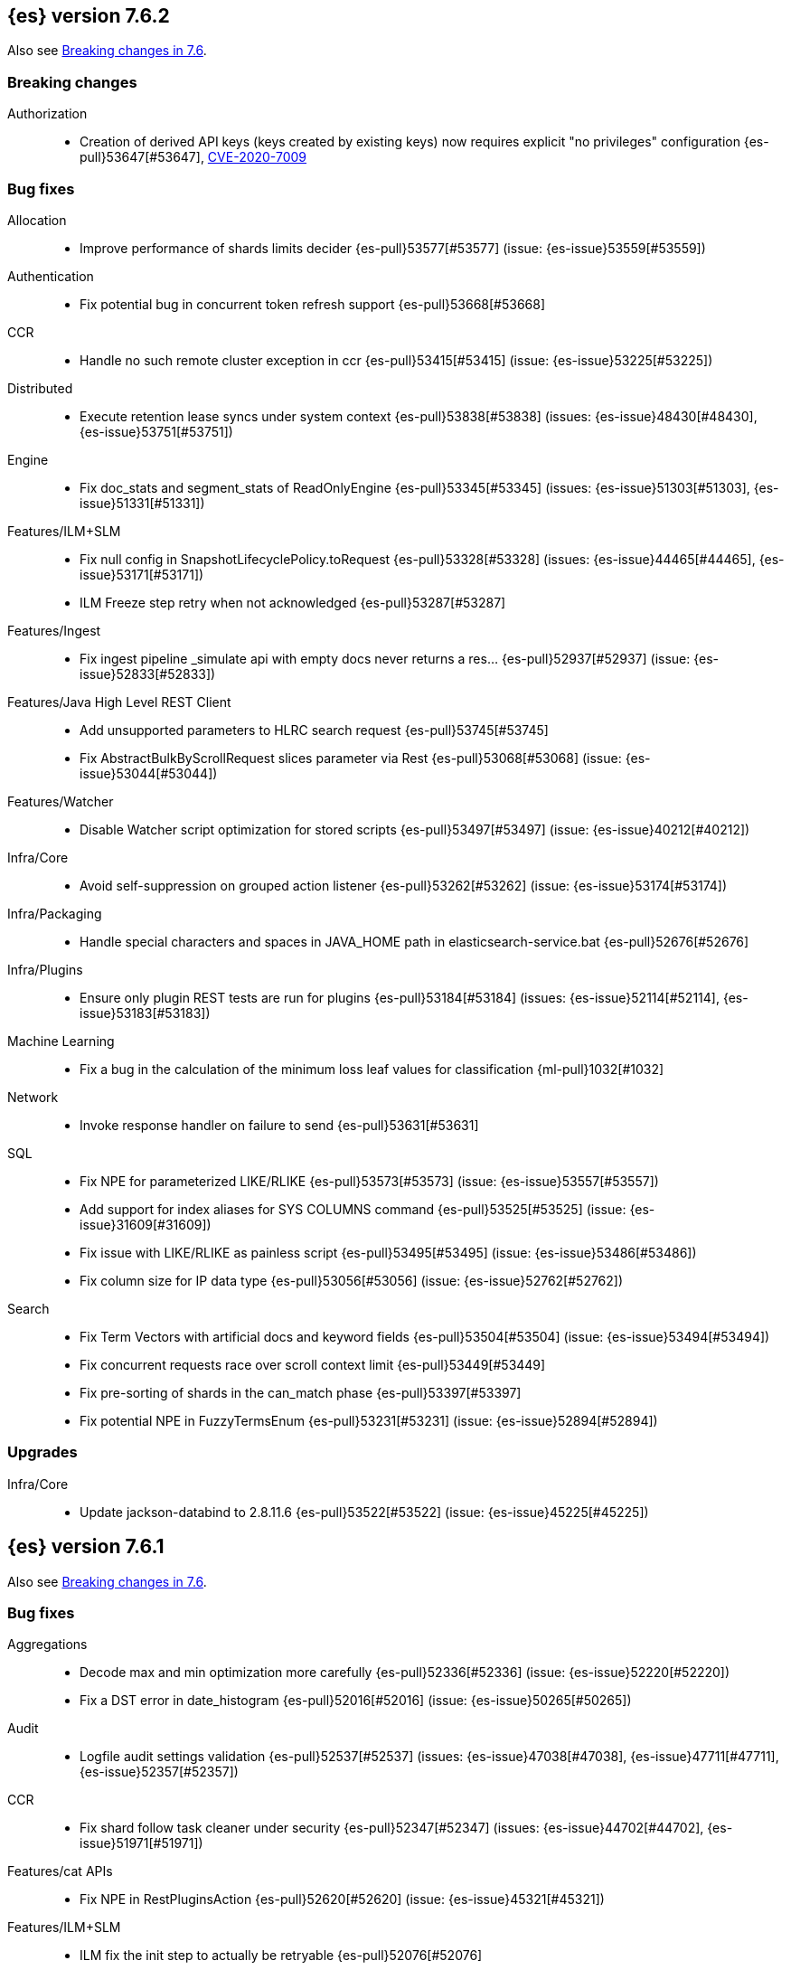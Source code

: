 [[release-notes-7.6.2]]
== {es} version 7.6.2

Also see <<breaking-changes-7.6,Breaking changes in 7.6>>.

[[breaking-7.6.2]]
[discrete]
=== Breaking changes

Authorization::
* Creation of derived API keys (keys created by existing keys) now requires explicit "no privileges" configuration {es-pull}53647[#53647], https://www.elastic.co/community/security[CVE-2020-7009]

[[bug-7.6.2]]
[discrete]
=== Bug fixes

Allocation::
* Improve performance of shards limits decider {es-pull}53577[#53577] (issue: {es-issue}53559[#53559])

Authentication::
* Fix potential bug in concurrent token refresh support {es-pull}53668[#53668]

CCR::
* Handle no such remote cluster exception in ccr {es-pull}53415[#53415] (issue: {es-issue}53225[#53225])

Distributed::
* Execute retention lease syncs under system context {es-pull}53838[#53838] (issues: {es-issue}48430[#48430], {es-issue}53751[#53751])

Engine::
* Fix doc_stats and segment_stats of ReadOnlyEngine {es-pull}53345[#53345] (issues: {es-issue}51303[#51303], {es-issue}51331[#51331])

Features/ILM+SLM::
* Fix null config in SnapshotLifecyclePolicy.toRequest {es-pull}53328[#53328] (issues: {es-issue}44465[#44465], {es-issue}53171[#53171])
* ILM Freeze step retry when not acknowledged {es-pull}53287[#53287]

Features/Ingest::
* Fix ingest pipeline _simulate api with empty docs never returns a res… {es-pull}52937[#52937] (issue: {es-issue}52833[#52833])

Features/Java High Level REST Client::
* Add unsupported parameters to HLRC search request {es-pull}53745[#53745]
* Fix AbstractBulkByScrollRequest slices parameter via Rest {es-pull}53068[#53068] (issue: {es-issue}53044[#53044])

Features/Watcher::
* Disable Watcher script optimization for stored scripts {es-pull}53497[#53497] (issue: {es-issue}40212[#40212])

Infra/Core::
* Avoid self-suppression on grouped action listener {es-pull}53262[#53262] (issue: {es-issue}53174[#53174])

Infra/Packaging::
* Handle special characters and spaces in JAVA_HOME path in elasticsearch-service.bat {es-pull}52676[#52676]

Infra/Plugins::
* Ensure only plugin REST tests are run for plugins {es-pull}53184[#53184] (issues: {es-issue}52114[#52114], {es-issue}53183[#53183])

Machine Learning::
* Fix a bug in the calculation of the minimum loss leaf values for classification {ml-pull}1032[#1032]

Network::
* Invoke response handler on failure to send {es-pull}53631[#53631]

SQL::
* Fix NPE for parameterized LIKE/RLIKE {es-pull}53573[#53573] (issue: {es-issue}53557[#53557])
* Add support for index aliases for SYS COLUMNS command {es-pull}53525[#53525] (issue: {es-issue}31609[#31609])
* Fix issue with LIKE/RLIKE as painless script {es-pull}53495[#53495] (issue: {es-issue}53486[#53486])
* Fix column size for IP data type {es-pull}53056[#53056] (issue: {es-issue}52762[#52762])

Search::
* Fix Term Vectors with artificial docs and keyword fields {es-pull}53504[#53504] (issue: {es-issue}53494[#53494])
* Fix concurrent requests race over scroll context limit {es-pull}53449[#53449]
* Fix pre-sorting of shards in the can_match phase {es-pull}53397[#53397]
* Fix potential NPE in FuzzyTermsEnum {es-pull}53231[#53231] (issue: {es-issue}52894[#52894])

[[upgrade-7.6.2]]
[discrete]
=== Upgrades

Infra/Core::
* Update jackson-databind to 2.8.11.6 {es-pull}53522[#53522] (issue: {es-issue}45225[#45225])

[[release-notes-7.6.1]]
== {es} version 7.6.1

Also see <<breaking-changes-7.6,Breaking changes in 7.6>>.

[[bug-7.6.1]]
[discrete]
=== Bug fixes

Aggregations::
* Decode max and min optimization more carefully {es-pull}52336[#52336] (issue: {es-issue}52220[#52220])
* Fix a DST error in date_histogram {es-pull}52016[#52016] (issue: {es-issue}50265[#50265])

Audit::
* Logfile audit settings validation {es-pull}52537[#52537] (issues: {es-issue}47038[#47038], {es-issue}47711[#47711], {es-issue}52357[#52357])

CCR::
* Fix shard follow task cleaner under security {es-pull}52347[#52347] (issues: {es-issue}44702[#44702], {es-issue}51971[#51971])

Features/cat APIs::
* Fix NPE in RestPluginsAction {es-pull}52620[#52620] (issue: {es-issue}45321[#45321])

Features/ILM+SLM::
* ILM fix the init step to actually be retryable {es-pull}52076[#52076]

Features/Ingest::
* Handle errors when evaluating if conditions in processors {es-pull}52543[#52543] (issue: {es-issue}52339[#52339])

Features/Monitoring::
* Fix NPE in cluster state collector for monitoring {es-pull}52371[#52371] (issue: {es-issue}52317[#52317])

Features/Stats::
* Switch to AtomicLong for "IngestCurrent" metric to prevent negative values {es-pull}52581[#52581] (issues: {es-issue}52406[#52406], {es-issue}52411[#52411])

Infra/Packaging::
* Limit _FILE env var support to specific vars {es-pull}52525[#52525] (issue: {es-issue}52503[#52503])

Machine Learning::
* Don't return inflated definition when storing trained models {es-pull}52573[#52573]
* Validate tree feature index is within range {es-pull}52460[#52460]

Network::
* Remove seeds dependency for remote cluster settings {es-pull}52796[#52796]

Reindex::
* Allow comma separated source indices {es-pull}52044[#52044] (issue: {es-issue}51949[#51949])

SQL::
* Supplement input checks on received request parameters {es-pull}52229[#52229]
* Fix issue with timezone when paginating {es-pull}52101[#52101] (issue: {es-issue}51258[#51258])
* Fix ORDER BY on aggregates and GROUPed BY fields {es-pull}51894[#51894] (issue: {es-issue}50355[#50355])
* Fix milliseconds handling in intervals {es-pull}51675[#51675] (issue: {es-issue}41635[#41635])
* Selecting a literal from grouped by query generates error {es-pull}41964[#41964] (issues: {es-issue}41413[#41413], {es-issue}41951[#41951])

Snapshot/Restore::
* Fix Non-Verbose Snapshot List Missing Empty Snapshots {es-pull}52433[#52433]

Store::
* Fix synchronization in ByteSizeCachingDirectory {es-pull}52512[#52512]



[[upgrade-7.6.1]]
[discrete]
=== Upgrades

Authentication::
* Update oauth2-oidc-sdk to 7.0 {es-pull}52489[#52489] (issue: {es-issue}48409[#48409])

[[release-notes-7.6.0]]
== {es} version 7.6.0

Also see <<breaking-changes-7.6,Breaking changes in 7.6>>.

[[known-issues-7.6.0]]
[discrete]
=== Known issues

* Applying deletes or updates on an index after it has been shrunk may corrupt
the index. In order to prevent this issue, it is recommended to stop shrinking
read-write indices. For read-only indices, it is recommended to force-merge
indices after shrinking, which significantly reduces the likeliness of this
corruption in the case that deletes/updates would be applied by mistake. This
bug is fixed in {es} 7.7 and later versions. More details can be found on the
https://issues.apache.org/jira/browse/LUCENE-9300[corresponding issue].

* Indices created in 6.x with <<date,`date`>> and <<date_nanos,`date_nanos`>> fields using formats
that are incompatible with java.time patterns will cause parsing errors, incorrect date calculations or wrong search results.
https://github.com/elastic/elasticsearch/pull/52555
This is fixed in {es} 7.7 and later versions.

* Slow loggers can cause Log4j loggers to leak over time. When a new index is created,
 a new Log4j logger is associated with it. However, when an index is deleted,
  Log4j keeps an internal reference to its loggers that results in a memory leak (issue: {es-issue}56171[#56171])
+
This issue is fixed in {es} 6.8.10 and 7.7.1.

* Week-based date patterns are not working correctly with `Y`. Using `Y` with `w` will result in
a failed request and an exception in the logs (issue: {es-issue}57128[#57128]). Using `y` with `w` results in
incorrect date calculations. A workaround is to add the following line to the `jvm.options` file.
+
[source,shell]
--------------------------------------------
9-:-Djava.locale.providers=SPI,COMPAT
--------------------------------------------
+
This issue is fixed in {es} 7.7.0 and later versions (issue: {es-issue}50916[#50916]).

[[breaking-7.6.0]]
[discrete]
=== Breaking changes

Mapping::
* Add a cluster setting to disallow loading fielddata on _id field {es-pull}49166[#49166] (issues: {es-issue}26472[#26472], {es-issue}43599[#43599])



[[breaking-java-7.6.0]]
[discrete]
=== Breaking Java changes

Security::
* Support Client and RoleMapping in custom Realms {es-pull}50534[#50534] (issue: {es-issue}48369[#48369])



[[deprecation-7.6.0]]
[discrete]
=== Deprecations

Analysis::
* Deprecate and remove camel-case nGram and edgeNGram tokenizers {es-pull}50862[#50862] (issue: {es-issue}50561[#50561])

Authorization::
* Deprecating kibana_user and kibana_dashboard_only_user roles {es-pull}46456[#46456]

Distributed::
* Deprecate synced flush {es-pull}50835[#50835] (issue: {es-issue}50776[#50776])
* Deprecate indices without soft-deletes {es-pull}50502[#50502]

Features/Indices APIs::
* Emit warnings when index templates have multiple mappings {es-pull}50982[#50982]
* Ensure we emit a warning when using the deprecated 'template' field. {es-pull}50831[#50831] (issue: {es-issue}49460[#49460])

Infra/Core::
* Deprecate the 'local' parameter of /_cat/nodes {es-pull}50499[#50499] (issue: {es-issue}50088[#50088])

Reindex::
* Deprecate sorting in reindex {es-pull}49458[#49458] (issue: {es-issue}47567[#47567])

Search::
* Update the signature of vector script functions. {es-pull}48604[#48604]
* Deprecate the sparse_vector field type. {es-pull}48315[#48315]
* Add a deprecation warning regarding allocation awareness in search request {es-pull}48351[#48351] (issue: {es-issue}43453[#43453])


[[feature-7.6.0]]
[discrete]
=== New features

Aggregations::
* New Histogram field mapper that supports percentiles aggregations. {es-pull}48580[#48580] (issue: {es-issue}48578[#48578])
* Implement stats aggregation for string terms {es-pull}47468[#47468]

Analysis::
* Implement Lucene EstonianAnalyzer, Stemmer {es-pull}49149[#49149] (issue: {es-issue}48895[#48895])

Authentication::
* Password Protected Keystore (Feature Branch) {es-pull}49210[#49210]

Features/ILM+SLM::
* ILM action to wait for SLM policy execution {es-pull}50454[#50454] (issue: {es-issue}45067[#45067])
* Add ILM histore store index {es-pull}50287[#50287] (issue: {es-issue}49180[#49180])

Features/Ingest::
* CSV processor {es-pull}49509[#49509] (issue: {es-issue}49113[#49113])

Machine Learning::
* Implement `precision` and `recall` metrics for classification evaluation {es-pull}49671[#49671] (issue: {es-issue}48759[#48759])
* Explain data frame analytics API {es-pull}49455[#49455]
* Machine learning model inference ingest processor {es-pull}49052[#49052]
* Implement accuracy metric for multi-class classification {es-pull}47772[#47772] (issue: {es-issue}48759[#48759])
* Add feature importance values to classification and regression results (using tree
SHapley Additive exPlanation, or SHAP) {ml-pull}857[#857]

Mapping::
* Add per-field metadata. {es-pull}49419[#49419] (issue: {es-issue}33267[#33267])

Search::
* Add fuzzy intervals source {es-pull}49762[#49762] (issue: {es-issue}49595[#49595])
* Add a listener to track the progress of a search request locally {es-pull}49471[#49471] (issue: {es-issue}49091[#49091])



[[enhancement-7.6.0]]
[discrete]
=== Enhancements

Aggregations::
* Add reusable HistogramValue object   {es-pull}49799[#49799] (issue: {es-issue}49683[#49683])
* Optimize composite aggregation based on index sorting {es-pull}48399[#48399] (issue: {es-issue}48130[#48130])

Allocation::
* Auto-expand indices according to allocation filtering rules {es-pull}48974[#48974]
* Do not cancel ongoing recovery for noop copy on broken node {es-pull}48265[#48265] (issue: {es-issue}47974[#47974])
* Quieter logging from the DiskThresholdMonitor {es-pull}48115[#48115] (issue: {es-issue}48038[#48038])
* Faster access to INITIALIZING/RELOCATING shards {es-pull}47817[#47817] (issues: {es-issue}46941[#46941], {es-issue}48579[#48579])

Analysis::
* Check for deprecations when analyzers are built {es-pull}50908[#50908] (issue: {es-issue}42349[#42349])
* Make Multiplexer inherit filter chains analysis mode {es-pull}50662[#50662] (issue: {es-issue}50554[#50554])
* Allow custom characters in token_chars of ngram tokenizers {es-pull}49250[#49250] (issue: {es-issue}25894[#25894])

Authentication::
* Add Debug/Trace logging for authentication {es-pull}49575[#49575] (issue: {es-issue}49473[#49473])

Authorization::
* Increase Size and lower TTL on DLS BitSet Cache {es-pull}50535[#50535] (issues: {es-issue}43669[#43669], {es-issue}49260[#49260])
* Add 'monitor_snapshot' cluster privilege {es-pull}50489[#50489] (issue: {es-issue}50210[#50210])
* Remove reserved roles for code search {es-pull}50068[#50068] (issue: {es-issue}49842[#49842])
* [Code] Remove code_admin/code_user roles {es-pull}48164[#48164]
* Resolve the role query and the number of docs lazily {es-pull}48036[#48036]

CCR::
* Improve error message when pausing index {es-pull}48915[#48915]
* Use MultiFileTransfer in CCR remote recovery {es-pull}44514[#44514] (issue: {es-issue}44468[#44468])

CRUD::
* print id detail when id is too long. {es-pull}49433[#49433]
* Add preflight check to dynamic mapping updates {es-pull}48817[#48817] (issue: {es-issue}35564[#35564])

Cluster Coordination::
* Move metadata storage to Lucene {es-pull}50907[#50907] (issue: {es-issue}48701[#48701])
* Remove custom metadata tool {es-pull}50813[#50813] (issue: {es-issue}48701[#48701])

Distributed::
* Use retention lease in peer recovery of closed indices {es-pull}48430[#48430] (issue: {es-issue}45136[#45136])

Engine::
* Do not force refresh when write indexing buffer {es-pull}50769[#50769]
* Deleted docs disregarded for if_seq_no check {es-pull}50526[#50526]
* Allow realtime get to read from translog {es-pull}48843[#48843]
* Do not warm up searcher in engine constructor {es-pull}48605[#48605] (issue: {es-issue}47186[#47186])
* Add a new merge policy that interleaves old and new segments on force merge {es-pull}48533[#48533] (issue: {es-issue}37043[#37043])
* Refresh should not acquire readLock {es-pull}48414[#48414] (issue: {es-issue}47186[#47186])

Features/ILM+SLM::
* Refresh cached phase policy definition if possible on new poli… {es-pull}50820[#50820] (issue: {es-issue}48431[#48431])
* Make the UpdateRolloverLifecycleDateStep retryable {es-pull}50702[#50702] (issue: {es-issue}48183[#48183])
* Make InitializePolicyContextStep retryable {es-pull}50685[#50685] (issue: {es-issue}48183[#48183])
* ILM retryable async action steps {es-pull}50522[#50522] (issues: {es-issue}44135[#44135], {es-issue}48183[#48183])
* Make the TransportRolloverAction execute in one cluster state update {es-pull}50388[#50388]
* ILM open/close steps are noop if idx is open/close {es-pull}48614[#48614]
* ILM Make the `check-rollover-ready` step retryable {es-pull}48256[#48256] (issue: {es-issue}44135[#44135])

Features/Ingest::
* Foreach processor - fork recursive call  {es-pull}50514[#50514]
* Sync grok patterns with logstash patterns {es-pull}50381[#50381]
* Replace required pipeline with final pipeline {es-pull}49470[#49470] (issue: {es-issue}49247[#49247])
* Add templating support to enrich processor {es-pull}49093[#49093]
* Introduce on_failure_pipeline ingest metadata inside on_failure block {es-pull}49076[#49076] (issue: {es-issue}44920[#44920])
* Add templating support to pipeline processor. {es-pull}49030[#49030] (issue: {es-issue}39955[#39955])
* Add option to split processor for preserving trailing empty fields {es-pull}48664[#48664] (issue: {es-issue}48498[#48498])
* Change grok watch dog to be Matcher based instead of thread based. {es-pull}48346[#48346] (issues: {es-issue}43673[#43673], {es-issue}47374[#47374])
* update ingest-user-agent regexes.yml {es-pull}47807[#47807]

Features/Java High Level REST Client::
* Add remote info to the HLRC {es-pull}49657[#49657] (issue: {es-issue}47678[#47678])
* Add delete alias to the HLRC {es-pull}48819[#48819] (issue: {es-issue}47678[#47678])

Features/Monitoring::
* Significantly Lower Monitoring HttpExport Memory Footprint {es-pull}48854[#48854]
* Validate proxy base path at parse time {es-pull}47912[#47912] (issue: {es-issue}47711[#47711])
* Validate index name time format setting at parse time {es-pull}47911[#47911] (issue: {es-issue}47711[#47711])
* Validate monitoring header overrides at parse time {es-pull}47848[#47848] (issue: {es-issue}47711[#47711])
* Validate monitoring username at parse time {es-pull}47821[#47821] (issue: {es-issue}47711[#47711])
* Validate monitoring password at parse time {es-pull}47740[#47740] (issue: {es-issue}47711[#47711])

Features/Stats::
* Add ingest info to Cluster Stats {es-pull}48485[#48485] (issue: {es-issue}46146[#46146])

Features/Watcher::
* Log attachment generation failures {es-pull}50080[#50080]
* Don't dump a stacktrace for invalid patterns when executing elasticse… {es-pull}49744[#49744] (issue: {es-issue}49642[#49642])

Geo::
* "CONTAINS" support for BKD-backed geo_shape and shape fields {es-pull}50141[#50141] (issue: {es-issue}41204[#41204])
* Adds support for geo-bounds filtering in geogrid aggregations {es-pull}50002[#50002]
* Introduce faster approximate sinh/atan math functions {es-pull}49009[#49009] (issue: {es-issue}41166[#41166])
* Add IndexOrDocValuesQuery to GeoPolygonQueryBuilder {es-pull}48449[#48449]

Infra/Core::
* Add "did you mean" to ObjectParser {es-pull}50938[#50938]
* Consistent case in CLI option descriptions {es-pull}49635[#49635]
* Improve resiliency to formatting JSON in server {es-pull}48553[#48553] (issue: {es-issue}48450[#48450])
* Don't close stderr under `--quiet` {es-pull}47208[#47208] (issue: {es-issue}46900[#46900])

Infra/Packaging::
* Respect ES_PATH_CONF on package install {es-pull}50158[#50158]
* Restrict support for CMS to pre-JDK 14 {es-pull}49123[#49123] (issue: {es-issue}46973[#46973])
* Remove parsed JVM settings from general settings in Windows service daemon manager {es-pull}49061[#49061] (issue: {es-issue}48796[#48796])
* Package the JDK into jdk.app on macOS {es-pull}48765[#48765]
* Add UBI-based Docker images {es-pull}48710[#48710] (issue: {es-issue}48429[#48429])

Infra/Plugins::
* Report progress of multiple plugin installs {es-pull}51001[#51001] (issue: {es-issue}50924[#50924])
* Allow installing multiple plugins as a transaction {es-pull}50924[#50924] (issue: {es-issue}50443[#50443])

Infra/Scripting::
* Scripting: ScriptFactory not required by compile {es-pull}50344[#50344] (issue: {es-issue}49466[#49466])
* Scripting: Cache script results if deterministic {es-pull}50106[#50106] (issue: {es-issue}49466[#49466])
* Scripting: Groundwork for caching script results {es-pull}49895[#49895] (issue: {es-issue}49466[#49466])
* Scripting: add available languages & contexts API {es-pull}49652[#49652] (issue: {es-issue}49463[#49463])
* Scripting: fill in get contexts REST API {es-pull}48319[#48319] (issue: {es-issue}47411[#47411])
* Scripting: get context names REST API {es-pull}48026[#48026] (issue: {es-issue}47411[#47411])

Infra/Settings::
* Add parameter to make sure that log of updating IndexSetting be more detailed {es-pull}49969[#49969] (issue: {es-issue}49818[#49818])
* Enable dependent settings values to be validated {es-pull}49942[#49942]
* Do not reference values for filtered settings {es-pull}48066[#48066]

License::
* Add max_resource_units to enterprise license {es-pull}50735[#50735]
* Add setting to restrict license types {es-pull}49418[#49418] (issue: {es-issue}48508[#48508])
* Support "enterprise" license types {es-pull}49223[#49223] (issue: {es-issue}48510[#48510])

Machine Learning::
* Add audit warning for 1000 categories found early in job {es-pull}51146[#51146] (issue: {es-issue}50749[#50749])
* Add `num_top_feature_importance_values` param to regression and classification {es-pull}50914[#50914]
* Implement force deleting a data frame analytics job {es-pull}50553[#50553] (issue: {es-issue}48124[#48124])
* Delete unused data frame analytics state {es-pull}50243[#50243]
* Make each analysis report desired field mappings to be copied {es-pull}50219[#50219] (issue: {es-issue}50119[#50119])
* Retry bulk indexing of state docs {es-pull}50149[#50149] (issue: {es-issue}50143[#50143])
* Persist/restore state for data frame analytics classification {es-pull}50040[#50040]
* Introduce `randomize_seed` setting for regression and classification {es-pull}49990[#49990]
* Pass `prediction_field_type` to C++ analytics process {es-pull}49861[#49861] (issue: {es-issue}49796[#49796])
* Add optional source filtering during data frame reindexing {es-pull}49690[#49690] (issue: {es-issue}49531[#49531])
* Add default categorization analyzer definition to ML info {es-pull}49545[#49545]
* Add graceful retry for anomaly detector result indexing failures {es-pull}49508[#49508] (issue: {es-issue}45711[#45711])
* Lower minimum model memory limit value for data frame analytics jobs from 1MB to 1kB {es-pull}49227[#49227] (issue: {es-issue}49168[#49168])
* Improve `model_memory_limit` user experience for data frame analytics jobs {es-pull}44699[#44699]
* Improve performance of boosted tree training for both classification and regression {ml-pull}775[#775]
* Reduce the peak memory used by boosted tree training and fix an overcounting bug
estimating maximum memory usage {ml-pull}781[#781]
* Stratified fractional cross validation for regression {ml-pull}784[#784]
* Added `geo_point` supported output for `lat_long` function records {ml-pull}809[#809], {es-pull}47050[#47050]
* Use a random bag of the data to compute the loss function derivatives for each
new tree which is trained for both regression and classification {ml-pull}811[#811]
* Emit `prediction_probability` field alongside prediction field in ml results {ml-pull}818[#818]
* Reduce memory usage of {ml} native processes on Windows {ml-pull}844[#844]
* Reduce runtime of classification and regression {ml-pull}863[#863]
* Stop early training a classification and regression forest when the validation
error is no longer decreasing {ml-pull}875[#875]
* Emit `prediction_field_name` in data frame analytics results using the type
provided as `prediction_field_type` parameter {ml-pull}877[#877]
* Improve performance updating quantile estimates {ml-pull}881[#881]
* Migrate to use Bayesian optimisation for initial hyperparameter value line
searches and stop early if the expected improvement is too small {ml-pull}903[#903]
* Stop cross-validation early if the predicted test loss has a small chance of
being smaller than for the best parameter values found so far {ml-pull}915[#915]
* Optimize decision threshold for classification to maximize minimum class recall {ml-pull}926[#926]
* Include categorization memory usage in the `model_bytes` field in
`model_size_stats`, so that it is taken into account in node assignment
decisions {ml-pull}927[#927] (issue: {ml-issue}724[#724])

Mapping::
* Add telemetry for flattened fields. {es-pull}48972[#48972]

Network::
* Add certutil http command {es-pull}49827[#49827]
* Do not load SSLService in plugin contructor {es-pull}49667[#49667] (issue: {es-issue}44536[#44536])
* Netty4: switch to composite cumulator {es-pull}49478[#49478]
* Add the simple strategy to cluster settings {es-pull}49414[#49414] (issue: {es-issue}49067[#49067])
* Deprecate misconfigured SSL server config {es-pull}49280[#49280] (issue: {es-issue}45892[#45892])
* Improved diagnostics for TLS trust failures {es-pull}48911[#48911]

Percolator::
* Refactor percolator's QueryAnalyzer to use QueryVisitors {es-pull}49238[#49238] (issue: {es-issue}45639[#45639])

Ranking::
* Support `search_type` in Rank Evaluation API {es-pull}48542[#48542] (issue: {es-issue}48503[#48503])

Recovery::
* Use peer recovery retention leases for indices without soft-deletes {es-pull}50351[#50351] (issues: {es-issue}45136[#45136], {es-issue}46959[#46959])
* Recovery buffer size 16B smaller {es-pull}50100[#50100]

Reindex::
* Reindex sort deprecation warning take 2 {es-pull}49855[#49855] (issue: {es-issue}49458[#49458])

SQL::
* SQL: Handle uberjar scenario where the ES jdbc driver file is bundled in another jar {es-pull}51856[#51856] (issue: {es-issue}50201[#50201])
* SQL: add trace logging for search responses coming from server {es-pull}50530[#50530]
* SQL: Add TRUNC alias for TRUNCATE {es-pull}49571[#49571] (issue: {es-issue}41195[#41195])
* SQL: binary communication implementation for drivers and the CLI {es-pull}48261[#48261] (issue: {es-issue}47785[#47785])
* SQL: Verify Full-Text Search functions not allowed in SELECT {es-pull}51568[#51568] (issue: {es-issue}47446[#47446])


Search::
* Add Validation for maxQueryTerms to be greater than 0 for MoreLikeThisQuery {es-pull}49966[#49966] (issue: {es-issue}49927[#49927])
* Optimize numeric sort on match_all queries {es-pull}49717[#49717] (issue: {es-issue}48804[#48804])
* Pre-sort shards based on the max/min value of the primary sort field {es-pull}49092[#49092] (issue: {es-issue}49091[#49091])
* Optimize sort on long field {es-pull}48804[#48804]
* Search optimisation - add canMatch early aborts for queries on "_index" field {es-pull}48681[#48681] (issue: {es-issue}48473[#48473])
* #48475 Pure disjunctions should rewrite to a MatchNoneQueryBuilder {es-pull}48557[#48557]
* Disable caching when queries are profiled {es-pull}48195[#48195] (issue: {es-issue}33298[#33298])
* BlendedTermQuery's equals method should consider boosts {es-pull}48193[#48193] (issue: {es-issue}48184[#48184])
* Increase the number of vector dims to 2048 {es-pull}46895[#46895]

Security::
* Make .async-search-* a restricted namespace {es-pull}50294[#50294]
* Security should not reload files that haven't changed {es-pull}50207[#50207] (issue: {es-issue}50063[#50063])

Snapshot/Restore::
* Use Cluster State to Track Repository Generation {es-pull}49729[#49729] (issue: {es-issue}49060[#49060])
* Track Repository Gen. in BlobStoreRepository {es-pull}48944[#48944] (issues: {es-issue}38941[#38941], {es-issue}47520[#47520], {es-issue}47834[#47834], {es-issue}49048[#49048])
* Restore from Individual Shard Snapshot Files in Parallel {es-pull}48110[#48110] (issue: {es-issue}42791[#42791])
* Track Shard-Snapshot Index Generation at Repository Root  {es-pull}46250[#46250] (issues: {es-issue}38941[#38941], {es-issue}45736[#45736])

Store::
* mmap dim files in HybridDirectory {es-pull}49272[#49272] (issue: {es-issue}48509[#48509])

Transform::
* Improve force stop robustness in case of an error {es-pull}51072[#51072]
* Add actual timeout in message {es-pull}50140[#50140]
* Automatic deletion of old checkpoints {es-pull}49496[#49496]
* Improve error handling of script errors {es-pull}48887[#48887] (issue: {es-issue}48467[#48467])
* Add `wait_for_checkpoint` flag to stop {es-pull}47935[#47935] (issue: {es-issue}45293[#45293])



[[bug-7.6.0]]
[discrete]
=== Bug fixes

Aggregations::
* Use #name() instead of #simpleName() when generating doc values {es-pull}51920[#51920] (issues: {es-issue}50307[#50307], {es-issue}51847[#51847])
* Fix a sneaky bug in rare_terms {es-pull}51868[#51868] (issue: {es-issue}51020[#51020])
* Support time_zone on composite's date_histogram {es-pull}51172[#51172] (issues: {es-issue}45199[#45199], {es-issue}45200[#45200])
* Fix format problem in composite of unmapped {es-pull}50869[#50869] (issue: {es-issue}50600[#50600])
* SingleBucket aggs need to reduce their bucket's pipelines first {es-pull}50103[#50103] (issue: {es-issue}50054[#50054])
* Avoid precision loss in DocValueFormat.RAW#parseLong {es-pull}49063[#49063] (issue: {es-issue}38692[#38692])
* Fix ignoring missing values in min/max aggregations {es-pull}48970[#48970] (issue: {es-issue}48905[#48905])

Allocation::
* Collect shard sizes for closed indices {es-pull}50645[#50645] (issue: {es-issue}33888[#33888])
* Auto-expand replicated closed indices {es-pull}48973[#48973]
* Ignore dangling indices created in newer versions {es-pull}48652[#48652] (issue: {es-issue}34264[#34264])
* Handle negative free disk space in deciders {es-pull}48392[#48392] (issue: {es-issue}48380[#48380])

Analysis::
* Fix caching for PreConfiguredTokenFilter {es-pull}50912[#50912] (issue: {es-issue}50734[#50734])
* Throw Error on deprecated nGram and edgeNGram custom filters {es-pull}50376[#50376] (issue: {es-issue}50360[#50360])
* _analyze api does not correctly use normalizers when specified {es-pull}48866[#48866] (issue: {es-issue}48650[#48650])

Audit::
* Audit log filter and marker {es-pull}45456[#45456] (issue: {es-issue}47251[#47251])

Authentication::
* Preserve ApiKey credentials for async verification {es-pull}51244[#51244]
* Don't fallback to anonymous for tokens/apikeys {es-pull}51042[#51042] (issue: {es-issue}50171[#50171])
* Populate User metadata with OpenIDConnect collections {es-pull}50521[#50521] (issue: {es-issue}50250[#50250])
* Always return 401 for not valid tokens {es-pull}49736[#49736] (issue: {es-issue}38866[#38866])
* Fix iterate-from-1 bug in smart realm order {es-pull}49473[#49473]
* Remove unnecessary details logged for OIDC {es-pull}48746[#48746]
* Add owner flag parameter to the rest spec {es-pull}48500[#48500] (issue: {es-issue}48499[#48499])

Authorization::
* Fix memory leak in DLS bitset cache {es-pull}50635[#50635] (issue: {es-issue}49261[#49261])
* Validate field permissions when creating a role {es-pull}50212[#50212] (issues: {es-issue}46275[#46275], {es-issue}48108[#48108])
* Validate field permissions when creating a role {es-pull}48108[#48108] (issue: {es-issue}46275[#46275])

CCR::
* CCR should auto-retry rejected execution exceptions {es-pull}49213[#49213]

CRUD::
* Block too many concurrent mapping updates {es-pull}51038[#51038] (issue: {es-issue}50670[#50670])
* Ensure meta and document field maps are never null in GetResult {es-pull}50112[#50112] (issue: {es-issue}48215[#48215])
* Replicate write actions before fsyncing them {es-pull}49746[#49746]
* Do not mutate request on scripted upsert {es-pull}49578[#49578] (issue: {es-issue}48670[#48670])
* Fix Transport Stopped Exception {es-pull}48930[#48930] (issue: {es-issue}42612[#42612])
* Return consistent source in updates {es-pull}48707[#48707]
* Close query cache on index service creation failure {es-pull}48230[#48230] (issue: {es-issue}48186[#48186])

Cluster Coordination::
* Import replicated closed dangling indices {es-pull}50649[#50649]
* Ignore metadata of deleted indices at start {es-pull}48918[#48918]
* Make elasticsearch-node tools custom metadata-aware {es-pull}48390[#48390]

Discovery-Plugins::
* Make EC2 Discovery Cache Empty Seed Hosts List {es-pull}50607[#50607] (issue: {es-issue}50550[#50550])
* Make EC2 Discovery Plugin Retry Requests {es-pull}50550[#50550] (issue: {es-issue}50462[#50462])

Distributed::
* Exclude nested documents in LuceneChangesSnapshot {es-pull}51279[#51279]
* Closed shard should never open new engine {es-pull}47186[#47186] (issues: {es-issue}45263[#45263], {es-issue}47060[#47060])
* Fix meta version of task index mapping {es-pull}50363[#50363] (issue: {es-issue}48393[#48393])

Engine::
* Do not wrap soft-deletes reader for segment stats {es-pull}51331[#51331] (issues: {es-issue}51192[#51192], {es-issue}51303[#51303])
* Account soft-deletes in FrozenEngine {es-pull}51192[#51192] (issue: {es-issue}50775[#50775])
* Account trimAboveSeqNo in committed translog generation {es-pull}50205[#50205] (issue: {es-issue}49970[#49970])
* Greedily advance safe commit on new global checkpoint {es-pull}48559[#48559] (issue: {es-issue}48532[#48532])
* Do not ignore exception when trim unreferenced readers {es-pull}48470[#48470]

Features/Features::
* Fix X-Pack SchedulerEngine Shutdown {es-pull}48951[#48951]

Features/ILM+SLM::
* Fix SLM check for restore in progress {es-pull}50868[#50868]
* Handle failure to retrieve ILM policy step better {es-pull}49193[#49193] (issue: {es-issue}49128[#49128])
* Don't halt policy execution on policy trigger exception {es-pull}49128[#49128]
* Re-read policy phase JSON when using ILM's move-to-step API {es-pull}48827[#48827]
* Don't schedule SLM jobs when services have been stopped {es-pull}48658[#48658] (issue: {es-issue}47749[#47749])
* Ensure SLM stats does not block an in-place upgrade from 7.4 {es-pull}48367[#48367]
* Ensure SLM stats does not block an in-place upgrade from 7.4 {es-pull}48361[#48361]
* Add SLM support to xpack usage and info APIs {es-pull}48096[#48096] (issue: {es-issue}43663[#43663])
* Change policy_id to list type in slm.get_lifecycle {es-pull}47766[#47766] (issue: {es-issue}47765[#47765])

Features/Ingest::
* Fix ignore_missing in CsvProcessor {es-pull}51600[#51600]
* Don't overwrite target field with SetSecurityUserProcessor {es-pull}51454[#51454] (issue: {es-issue}51428[#51428])
* Fix ingest simulate response document order if processor executes async {es-pull}50244[#50244]
* Allow list of IPs in geoip ingest processor {es-pull}49573[#49573] (issue: {es-issue}46193[#46193])
* Do not wrap ingest processor exception with IAE {es-pull}48816[#48816] (issue: {es-issue}48810[#48810])
* Introduce dedicated ingest processor exception {es-pull}48810[#48810] (issue: {es-issue}48803[#48803])

Features/Java High Level REST Client::
* Support es7 node http publish_address format {es-pull}49279[#49279] (issue: {es-issue}48950[#48950])
* Add slices to delete and update by query in HLRC {es-pull}48420[#48420]
* fix incorrect comparison {es-pull}48208[#48208]
* Fix HLRC parsing of CancelTasks response {es-pull}47017[#47017]
* Prevent deadlock by using separate schedulers {es-pull}48697[#48697] (issues: {es-issue}41451[#41451], {es-issue}47599[#47599])

Features/Java Low Level REST Client::
* Improve warning value extraction performance in Response {es-pull}50208[#50208] (issue: {es-issue}24114[#24114])

Features/Monitoring::
* Validate exporter type is HTTP for HTTP exporter {es-pull}49992[#49992] (issues: {es-issue}47246[#47246], {es-issue}47711[#47711], {es-issue}49942[#49942])
* APM system_user {es-pull}47668[#47668] (issues: {es-issue}2708[#2708], {es-issue}40876[#40876])

Geo::
* Guard against null geoBoundingBox {es-pull}50506[#50506] (issue: {es-issue}50505[#50505])
* Geo: Switch generated GeoJson type names to camel case (#50285) {es-pull}50400[#50400] (issue: {es-issue}49568[#49568])
* Geo: Switch generated WKT to upper case {es-pull}50285[#50285] (issue: {es-issue}49568[#49568])
* Fix typo when assigning null_value in GeoPointFieldMapper  {es-pull}49645[#49645]
* Fix handling of circles in legacy geo_shape queries {es-pull}49410[#49410] (issue: {es-issue}49296[#49296])
* GEO: intersects search for geo_shape return wrong result {es-pull}49017[#49017]
* Geo: improve handling of out of bounds points in linestrings {es-pull}47939[#47939] (issue: {es-issue}43916[#43916])

Highlighting::
* Fix invalid break iterator highlighting on keyword field {es-pull}49566[#49566]

Infra/Core::
* Ignore virtual ethernet devices that disappear {es-pull}51581[#51581] (issue: {es-issue}49914[#49914])
* Guess root cause support unwrap {es-pull}50525[#50525] (issue: {es-issue}50417[#50417])
* Allow parsing timezone without fully provided time {es-pull}50178[#50178] (issue: {es-issue}49351[#49351])
* [Java.time] Retain prefixed date pattern in formatter {es-pull}48703[#48703] (issue: {es-issue}48698[#48698])
* Don't drop user's MaxDirectMemorySize flag on jdk8/windows {es-pull}48657[#48657] (issues: {es-issue}44174[#44174], {es-issue}48365[#48365])
* Warn when MaxDirectMemorySize may be incorrect (Windows/JDK8 only issue) {es-pull}48365[#48365] (issue: {es-issue}47384[#47384])
* [Java.time] Calculate week of a year with ISO rules {es-pull}48209[#48209] (issues: {es-issue}41670[#41670], {es-issue}42588[#42588], {es-issue}43275[#43275], {es-issue}43652[#43652])

Infra/Logging::
* Slow log must use separate underlying logger for each index {es-pull}47234[#47234] (issue: {es-issue}42432[#42432])

Infra/Packaging::
* Extend systemd timeout during startup {es-pull}49784[#49784] (issue: {es-issue}49593[#49593])

Infra/REST API::
* Return 400 when handling invalid JSON {es-pull}49552[#49552] (issue: {es-issue}49428[#49428])
* Slash missed in indices.put_mapping url {es-pull}49468[#49468]

Machine Learning::
* Fix 2 digit year regex in find_file_structure {es-pull}51469[#51469]
* Validate classification `dependent_variable` cardinality is at least two {es-pull}51232[#51232]
* Do not copy mapping from dependent variable to prediction field in regression analysis {es-pull}51227[#51227]
* Handle nested and aliased fields correctly when copying mapping {es-pull}50918[#50918] (issue: {es-issue}50787[#50787])
* Fix off-by-one error in `ml_classic` tokenizer end offset {es-pull}50655[#50655]
* Improve uniqueness of result document IDs {es-pull}50644[#50644] (issue: {es-issue}50613[#50613])
* Fix accuracy metric in multi-class confusion matrix {es-pull}50310[#50310] (issue: {es-issue}48759[#48759])
* Fix race condition when stopping a data frame analytics jobs immediately after starting it {es-pull}50276[#50276] (issues: {es-issue}49680[#49680], {es-issue}50177[#50177])
* Apply source query on data frame analytics memory estimation {es-pull}49517[#49517] (issue: {es-issue}49454[#49454])
* Fix r_squared eval when variance is 0 {es-pull}49439[#49439]
* Blacklist a number of prediction field names {es-pull}49371[#49371] (issue: {es-issue}48808[#48808])
* Make data frame analytics more robust for very short-lived analyses {es-pull}49282[#49282] (issue: {es-issue}49095[#49095])
* Fixes potential memory corruption when determining seasonality {ml-pull}852[#852]
* Prevent `prediction_field_name` clashing with other fields in {ml} results {ml-pull}861[#861]
* Include out-of-order as well as in-order terms in categorization reverse searches {ml-pull}950[#950] (issue: {ml-issue}949[#949])

Mapping::
* Ensure that field collapsing works with field aliases. {es-pull}50722[#50722] (issues: {es-issue}32648[#32648], {es-issue}50121[#50121])
* Improve DateFieldMapper `ignore_malformed` handling {es-pull}50090[#50090] (issues: {es-issue}46675[#46675], {es-issue}50081[#50081])
* Annotated text type should extend TextFieldType {es-pull}49555[#49555] (issue: {es-issue}49289[#49289])
* Ensure parameters are updated when merging flattened mappings. {es-pull}48971[#48971] (issue: {es-issue}48907[#48907])

Network::
* Fix TransportMasterNodeAction not Retrying NodeClosedException {es-pull}51325[#51325]

Percolator::
* Correctly handle MSM for nested disjunctions {es-pull}50669[#50669] (issue: {es-issue}50305[#50305])
* Fix query analyzer logic for mixed conjunctions of terms and ranges {es-pull}49803[#49803] (issue: {es-issue}49684[#49684])

Recovery::
* Check allocation id when failing shard on recovery {es-pull}50656[#50656] (issue: {es-issue}50508[#50508])
* Migrate peer recovery from translog to retention lease {es-pull}49448[#49448] (issue: {es-issue}45136[#45136])
* Ignore Lucene index in peer recovery if translog corrupted {es-pull}49114[#49114]

Reindex::
* Reindex and friends fail on RED shards {es-pull}45830[#45830] (issues: {es-issue}42612[#42612], {es-issue}45739[#45739])

SQL::
* SQL: Fix milliseconds handling in intervals {es-pull}51675[#51675] (issue: {es-issue}41635[#41635])
* SQL: Fix ORDER BY YEAR() function {es-pull}51562[#51562] (issue: {es-issue}51224[#51224])
* SQL: change the way unsupported data types fields are handled {es-pull}50823[#50823]
* SQL: Optimisation fixes for conjunction merges {es-pull}50703[#50703] (issue: {es-issue}49637[#49637])
* SQL: Fix issue with CAST and NULL checking. {es-pull}50371[#50371] (issue: {es-issue}50191[#50191])
* SQL: fix NPE for JdbcResultSet.getDate(param, Calendar) calls {es-pull}50184[#50184] (issue: {es-issue}50174[#50174])
* SQL: COUNT DISTINCT returns 0 instead of NULL for no matching docs {es-pull}50037[#50037] (issue: {es-issue}50013[#50013])
* Fix LOCATE function optional parameter handling  {es-pull}49666[#49666] (issue: {es-issue}49557[#49557])
* Fix NULL handling for FLOOR and CEIL functions {es-pull}49644[#49644] (issue: {es-issue}49556[#49556])
* Handle NULL arithmetic operations with INTERVALs {es-pull}49633[#49633] (issue: {es-issue}49297[#49297])
* Fix issue with GROUP BY YEAR() {es-pull}49559[#49559] (issue: {es-issue}49386[#49386])
* Fix issue with CASE/IIF pre-calculating results {es-pull}49553[#49553] (issue: {es-issue}49388[#49388])
* Fix issue with folding of CASE/IIF {es-pull}49449[#49449] (issue: {es-issue}49387[#49387])
* Fix issues with WEEK/ISO_WEEK/DATEDIFF {es-pull}49405[#49405] (issues: {es-issue}48209[#48209], {es-issue}49376[#49376])
* SQL: Fix issue with mins & hours for DATEDIFF {es-pull}49252[#49252]
* SQL: Failing Group By queries due to different ExpressionIds {es-pull}43072[#43072] (issues: {es-issue}33361[#33361], {es-issue}34543[#34543], {es-issue}36074[#36074], {es-issue}37044[#37044], {es-issue}40001[#40001], {es-issue}40240[#40240], {es-issue}41159[#41159], {es-issue}42041[#42041], {es-issue}46316[#46316])

Search::
* Fix upgrade of custom similarity {es-pull}50851[#50851] (issue: {es-issue}50763[#50763])
* Fix NPE bug inner_hits {es-pull}50709[#50709] (issue: {es-issue}50539[#50539])
* Collect results in a local list when notifying partial results {es-pull}49828[#49828] (issue: {es-issue}49778[#49778])
* Fixes a bug in interval filter serialization {es-pull}49793[#49793] (issue: {es-issue}49519[#49519])
* Correctly handle duplicates in unordered interval matching {es-pull}49775[#49775]
* Correct rewritting of script_score query {es-pull}48425[#48425] (issue: {es-issue}48081[#48081])
* Do not throw errors on unknown types in SearchAfterBuilder {es-pull}48147[#48147] (issue: {es-issue}48074[#48074])

Security::
* Always consume the body in has privileges {es-pull}50298[#50298] (issue: {es-issue}50288[#50288])

Snapshot/Restore::
* Fix Overly Aggressive Request DeDuplication {es-pull}51270[#51270] (issue: {es-issue}51253[#51253])
* Guard Repository#getRepositoryData for exception throw  {es-pull}50970[#50970]
* Fix Index Deletion During Partial Snapshot Create {es-pull}50234[#50234] (issues: {es-issue}50200[#50200], {es-issue}50202[#50202])
* Fix Index Deletion during Snapshot Finalization {es-pull}50202[#50202] (issues: {es-issue}45689[#45689], {es-issue}50200[#50200])
* Fix RepoCleanup not Removed on Master-Failover {es-pull}49217[#49217]
* Make FsBlobContainer Listing Resilient to Concurrent Modifications {es-pull}49142[#49142] (issue: {es-issue}37581[#37581])
* Fix SnapshotShardStatus Reporting for Failed Shard {es-pull}48556[#48556] (issue: {es-issue}48526[#48526])
* Cleanup Concurrent RepositoryData Loading {es-pull}48329[#48329] (issue: {es-issue}48122[#48122])

Transform::
* Fix mapping deduction for scaled_float {es-pull}51990[#51990] (issue: {es-issue}51780[#51780])
* Fix stats can return old state information if security is enabled {es-pull}51732[#51732] (issue: {es-issue}51728[#51728])
* Fail to start/put on missing pipeline {es-pull}50701[#50701] (issue: {es-issue}50135[#50135])
* Fix possible audit logging disappearance after rolling upgrade {es-pull}49731[#49731] (issue: {es-issue}49730[#49730])
* Do not fail checkpoint creation due to global checkpoint mismatch {es-pull}48423[#48423] (issue: {es-issue}48379[#48379])



[[upgrade-7.6.0]]
[discrete]
=== Upgrades

Engine::
* Upgrade to Lucene 8.4.0. {es-pull}50518[#50518]

Infra/Packaging::
* Upgrade the bundled JDK to JDK 13.0.2 {es-pull}51511[#51511]
